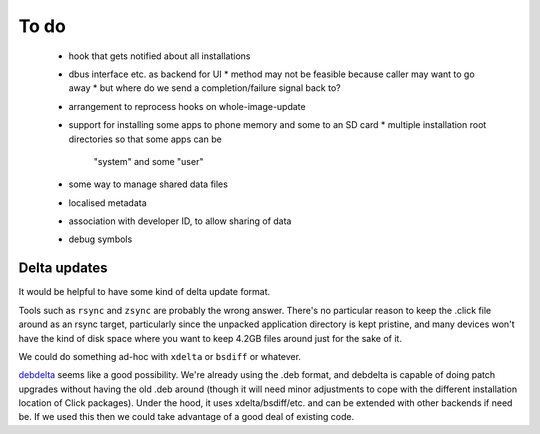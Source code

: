 =====
To do
=====

 * hook that gets notified about all installations
 * dbus interface etc. as backend for UI
   * method may not be feasible because caller may want to go away
   * but where do we send a completion/failure signal back to?
 * arrangement to reprocess hooks on whole-image-update
 * support for installing some apps to phone memory and some to an SD card
   * multiple installation root directories so that some apps can be
     "system" and some "user"
 * some way to manage shared data files
 * localised metadata
 * association with developer ID, to allow sharing of data
 * debug symbols

Delta updates
=============

It would be helpful to have some kind of delta update format.

Tools such as ``rsync`` and ``zsync`` are probably the wrong answer.
There's no particular reason to keep the .click file around as an rsync
target, particularly since the unpacked application directory is kept
pristine, and many devices won't have the kind of disk space where you want
to keep 4.2GB files around just for the sake of it.

We could do something ad-hoc with ``xdelta`` or ``bsdiff`` or whatever.

`debdelta <http://debdelta.debian.net/>`_ seems like a good possibility.
We're already using the .deb format, and debdelta is capable of doing patch
upgrades without having the old .deb around (though it will need minor
adjustments to cope with the different installation location of Click
packages).  Under the hood, it uses xdelta/bsdiff/etc. and can be extended
with other backends if need be.  If we used this then we could take
advantage of a good deal of existing code.
